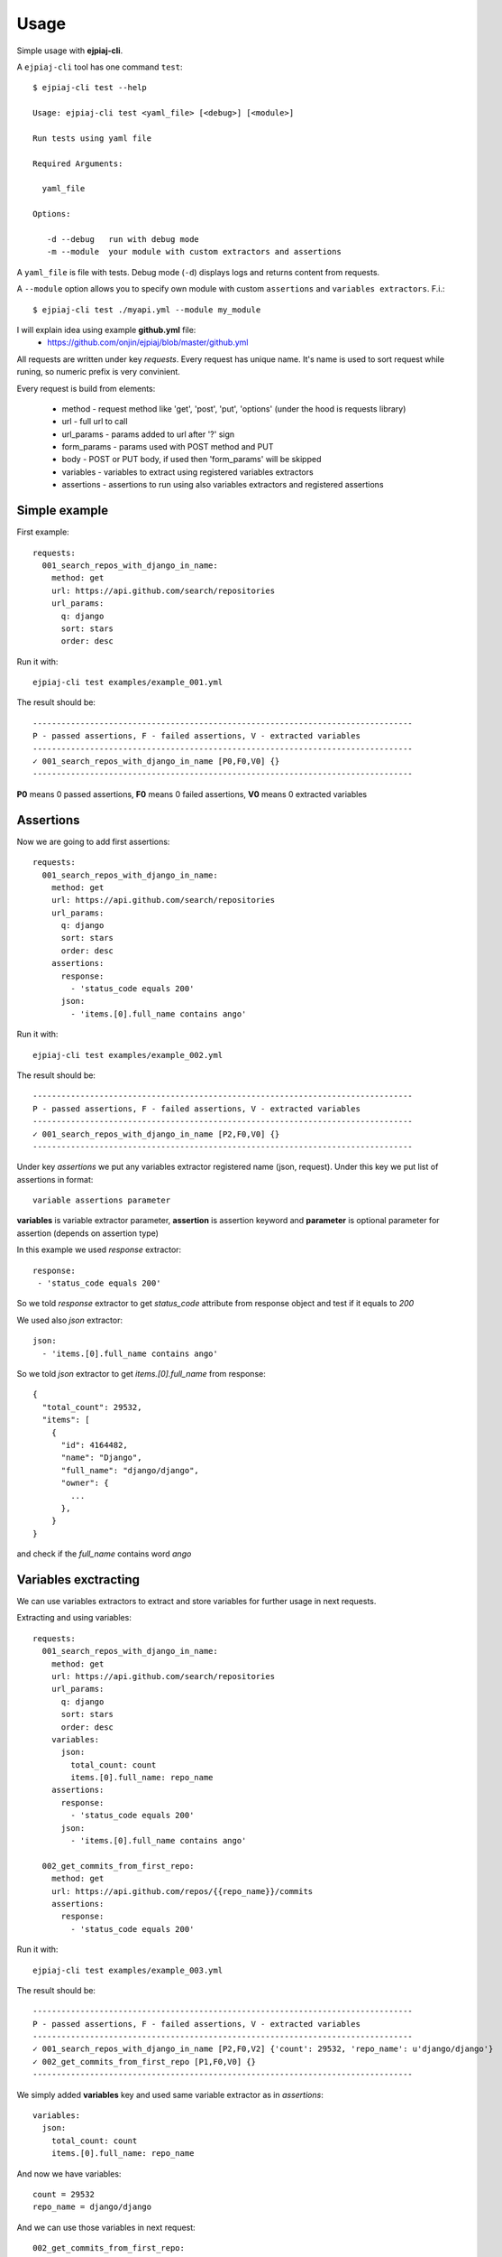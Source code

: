 ========
Usage
========

Simple usage with **ejpiaj-cli**.

A ``ejpiaj-cli`` tool has one command ``test``::

    $ ejpiaj-cli test --help

    Usage: ejpiaj-cli test <yaml_file> [<debug>] [<module>]

    Run tests using yaml file

    Required Arguments:

      yaml_file

    Options:

       -d --debug   run with debug mode
       -m --module  your module with custom extractors and assertions

A ``yaml_file`` is file with tests. Debug mode (``-d``) displays logs and returns content from requests.

A ``--module`` option allows you to specify own module with custom ``assertions`` and ``variables extractors``.  F.i.::

    $ ejpiaj-cli test ./myapi.yml --module my_module


I will explain idea using example **github.yml** file:
 * https://github.com/onjin/ejpiaj/blob/master/github.yml

All requests are written under key *requests*. Every request has unique name. It's name is used to sort request while
runing, so numeric prefix is very convinient.

Every request is build from elements:

 * method - request method like 'get', 'post', 'put', 'options' (under the hood is requests library)
 * url - full url to call
 * url_params - params added to url after '?' sign
 * form_params - params used with POST method and PUT
 * body - POST or PUT body, if used then 'form_params' will be skipped
 * variables - variables to extract using registered variables extractors
 * assertions - assertions to run using also variables extractors and registered assertions

Simple example
--------------

First example::

    requests:
      001_search_repos_with_django_in_name:
        method: get
        url: https://api.github.com/search/repositories
        url_params:
          q: django
          sort: stars
          order: desc

Run it with::

    ejpiaj-cli test examples/example_001.yml

The result should be::

    --------------------------------------------------------------------------------
    P - passed assertions, F - failed assertions, V - extracted variables
    --------------------------------------------------------------------------------
    ✓ 001_search_repos_with_django_in_name [P0,F0,V0] {}
    --------------------------------------------------------------------------------

**P0** means 0 passed assertions, **F0** means 0 failed assertions, **V0** means 0 extracted variables

Assertions
----------

Now we are going to add first assertions::

    requests:
      001_search_repos_with_django_in_name:
        method: get
        url: https://api.github.com/search/repositories
        url_params:
          q: django
          sort: stars
          order: desc
        assertions:
          response:
            - 'status_code equals 200'
          json:
            - 'items.[0].full_name contains ango'

Run it with::

    ejpiaj-cli test examples/example_002.yml

The result should be::

    --------------------------------------------------------------------------------
    P - passed assertions, F - failed assertions, V - extracted variables
    --------------------------------------------------------------------------------
    ✓ 001_search_repos_with_django_in_name [P2,F0,V0] {}
    --------------------------------------------------------------------------------

Under key *assertions* we put any variables extractor registered name (json, request).
Under this key we put list of assertions in format::

    variable assertions parameter

**variables** is variable extractor parameter, **assertion** is assertion keyword and **parameter** is optional
parameter for assertion (depends on assertion type)

In this example we used *response* extractor::

    response:
     - 'status_code equals 200'

So we told *response* extractor to get *status_code* attribute from response object and test if it equals to *200*

We used also *json* extractor::

    json:
      - 'items.[0].full_name contains ango'

So we told *json* extractor to get *items.[0].full_name* from response::

    {
      "total_count": 29532,
      "items": [
        {
          "id": 4164482,
          "name": "Django",
          "full_name": "django/django",
          "owner": {
            ...
          },
        }
    }

and check if the *full_name* contains word *ango*

Variables exctracting
---------------------

We can use variables extractors to extract and store variables for further usage in next requests.

Extracting and using variables::

    requests:
      001_search_repos_with_django_in_name:
        method: get
        url: https://api.github.com/search/repositories
        url_params:
          q: django
          sort: stars
          order: desc
        variables:
          json:
            total_count: count
            items.[0].full_name: repo_name
        assertions:
          response:
            - 'status_code equals 200'
          json:
            - 'items.[0].full_name contains ango'

      002_get_commits_from_first_repo:
        method: get
        url: https://api.github.com/repos/{{repo_name}}/commits
        assertions:
          response:
            - 'status_code equals 200'

Run it with::

    ejpiaj-cli test examples/example_003.yml

The result should be::

    --------------------------------------------------------------------------------
    P - passed assertions, F - failed assertions, V - extracted variables
    --------------------------------------------------------------------------------
    ✓ 001_search_repos_with_django_in_name [P2,F0,V2] {'count': 29532, 'repo_name': u'django/django'}
    ✓ 002_get_commits_from_first_repo [P1,F0,V0] {}
    --------------------------------------------------------------------------------


We simply added **variables** key and used same variable extractor as in *assertions*::

    variables:
      json:
        total_count: count
        items.[0].full_name: repo_name

And now we have variables::

    count = 29532
    repo_name = django/django

And we can use those variables in next request::

    002_get_commits_from_first_repo:
      method: get
      url: https://api.github.com/repos/{{repo_name}}/commits

Variables are put between '{{' and '}}' and **can't** contains spaces'. For example::

    {{repo_name}} - it's good
    {{ repo_nama}} - it's wrong

Full example
------------

Now you can could understand full example at file:
 * https://github.com/onjin/ejpiaj/blob/master/github.yml


